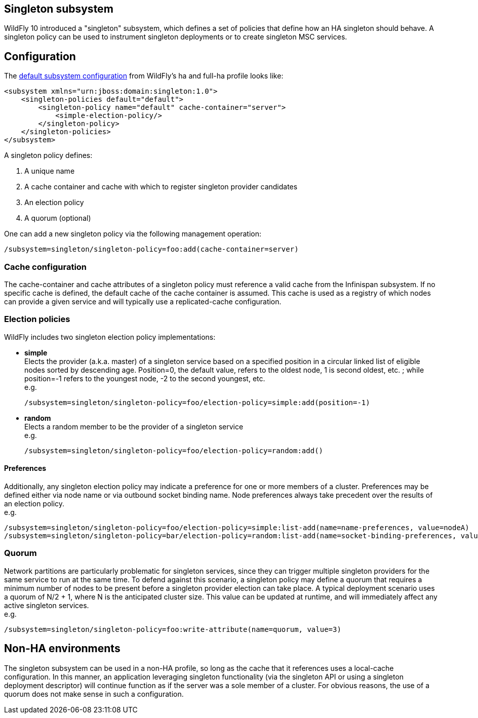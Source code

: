 [[Singleton_subsystem]]
== Singleton subsystem

WildFly 10 introduced a "singleton" subsystem, which defines a set of
policies that define how an HA singleton should behave. A singleton
policy can be used to instrument singleton deployments or to create
singleton MSC services.

[[singleton-configuration]]
== Configuration

The
https://github.com/wildfly/wildfly/blob/10.0.0.Final/clustering/singleton/extension/src/main/resources/schema/wildfly-singleton_1_0.xsd[default
subsystem configuration] from WildFly's ha and full-ha profile looks
like:

[source, xml]
----
<subsystem xmlns="urn:jboss:domain:singleton:1.0">
    <singleton-policies default="default">
        <singleton-policy name="default" cache-container="server">
            <simple-election-policy/>
        </singleton-policy>
    </singleton-policies>
</subsystem>
----

A singleton policy defines:

1. A unique name
2. A cache container and cache with which to register singleton provider candidates
3. An election policy
4. A quorum (optional)

One can add a new singleton policy via the following management
operation:

[source]
----
/subsystem=singleton/singleton-policy=foo:add(cache-container=server)
----

[[cache-configuration]]
=== Cache configuration

The cache-container and cache attributes of a singleton policy must
reference a valid cache from the Infinispan subsystem. If no specific
cache is defined, the default cache of the cache container is assumed.
This cache is used as a registry of which nodes can provide a given
service and will typically use a replicated-cache configuration.

[[election-policies]]
=== Election policies

WildFly includes two singleton election policy implementations:

* *simple* +
Elects the provider (a.k.a. master) of a singleton service based on a
specified position in a circular linked list of eligible nodes sorted by
descending age. Position=0, the default value, refers to the oldest
node, 1 is second oldest, etc. ; while position=-1 refers to the
youngest node, -2 to the second youngest, etc. +
e.g.
+
[source]
----
/subsystem=singleton/singleton-policy=foo/election-policy=simple:add(position=-1)
----

* *random* +
Elects a random member to be the provider of a singleton service +
e.g.
+
[source]
----
/subsystem=singleton/singleton-policy=foo/election-policy=random:add()
----

[[preferences]]
==== Preferences

Additionally, any singleton election policy may indicate a preference
for one or more members of a cluster. Preferences may be defined either
via node name or via outbound socket binding name. Node preferences
always take precedent over the results of an election policy. +
e.g.

[source]
----
/subsystem=singleton/singleton-policy=foo/election-policy=simple:list-add(name=name-preferences, value=nodeA)
/subsystem=singleton/singleton-policy=bar/election-policy=random:list-add(name=socket-binding-preferences, value=nodeA)
----

[[quorum]]
=== Quorum

Network partitions are particularly problematic for singleton services,
since they can trigger multiple singleton providers for the same service
to run at the same time. To defend against this scenario, a singleton
policy may define a quorum that requires a minimum number of nodes to be
present before a singleton provider election can take place. A typical
deployment scenario uses a quorum of N/2 + 1, where N is the anticipated
cluster size. This value can be updated at runtime, and will immediately
affect any active singleton services. +
e.g.

[source]
----
/subsystem=singleton/singleton-policy=foo:write-attribute(name=quorum, value=3)
----

[[non-ha-environments]]
== Non-HA environments

The singleton subsystem can be used in a non-HA profile, so long as the
cache that it references uses a local-cache configuration. In this
manner, an application leveraging singleton functionality (via the
singleton API or using a singleton deployment descriptor) will continue
function as if the server was a sole member of a cluster. For obvious
reasons, the use of a quorum does not make sense in such a
configuration.
